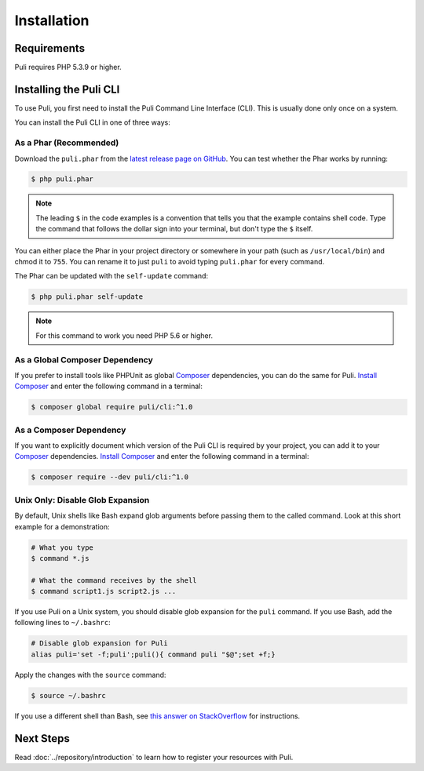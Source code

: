 Installation
============

Requirements
------------

Puli requires PHP 5.3.9 or higher.

.. _cli-installation:

Installing the Puli CLI
-----------------------

To use Puli, you first need to install the Puli Command Line Interface (CLI).
This is usually done only once on a system.

You can install the Puli CLI in one of three ways:

As a Phar (Recommended)
~~~~~~~~~~~~~~~~~~~~~~~

Download the ``puli.phar`` from the `latest release page on GitHub`_. You can
test whether the Phar works by running:

.. code-block:: text

    $ php puli.phar

.. note::

    The leading ``$`` in the code examples is a convention that tells you that
    the example contains shell code. Type the command that follows the dollar
    sign into your terminal, but don't type the ``$`` itself.

You can either place the Phar in your project directory or somewhere in your
path (such as ``/usr/local/bin``) and chmod it to ``755``. You can rename it to
just ``puli`` to avoid typing ``puli.phar`` for every command.

The Phar can be updated with the ``self-update`` command:

.. code-block:: text

    $ php puli.phar self-update

.. note::

    For this command to work you need PHP 5.6 or higher.

As a Global Composer Dependency
~~~~~~~~~~~~~~~~~~~~~~~~~~~~~~~

If you prefer to install tools like PHPUnit as global Composer_ dependencies, you
can do the same for Puli. `Install Composer`_ and enter the following command in
a terminal:

.. code-block:: text

    $ composer global require puli/cli:^1.0

As a Composer Dependency
~~~~~~~~~~~~~~~~~~~~~~~~

If you want to explicitly document which version of the Puli CLI is required by
your project, you can add it to your Composer_ dependencies. `Install Composer`_
and enter the following command in a terminal:

.. code-block:: text

    $ composer require --dev puli/cli:^1.0

Unix Only: Disable Glob Expansion
~~~~~~~~~~~~~~~~~~~~~~~~~~~~~~~~~

By default, Unix shells like Bash expand glob arguments before passing them to
the called command. Look at this short example for a demonstration:

.. code-block:: text

    # What you type
    $ command *.js

    # What the command receives by the shell
    $ command script1.js script2.js ...

If you use Puli on a Unix system, you should disable glob expansion for the
``puli`` command. If you use Bash, add the following lines to ``~/.bashrc``:

.. code-block:: bash

    # Disable glob expansion for Puli
    alias puli='set -f;puli';puli(){ command puli "$@";set +f;}

Apply the changes with the ``source`` command:

.. code-block:: text

    $ source ~/.bashrc

If you use a different shell than Bash, see `this answer on StackOverflow`_ for
instructions.

Next Steps
----------

Read :doc:`../repository/introduction` to learn how to register your resources
with Puli.

.. _latest release page on GitHub: https://github.com/puli/cli/releases
.. _this answer on StackOverflow: http://stackoverflow.com/questions/11456403/stop-shell-wildcard-character-expansion/22945024#22945024
.. _Repository: https://github.com/puli/repository
.. _Discovery: https://github.com/puli/discovery
.. _URL Generator: https://github.com/puli/url-generator
.. _CLI: https://github.com/puli/cli
.. _Composer: https://getcomposer.org
.. _Install Composer: https://getcomposer.org/doc/00-intro.md


